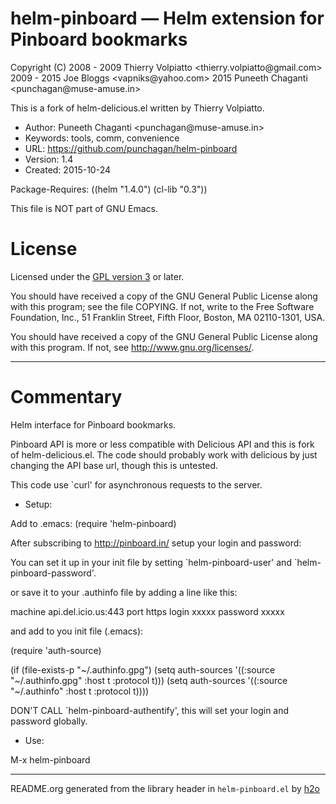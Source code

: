 * helm-pinboard --- Helm extension for Pinboard bookmarks

Copyright (C) 2008 - 2009 Thierry Volpiatto <thierry.volpiatto@gmail.com>
              2009 - 2015 Joe Bloggs <vapniks@yahoo.com>
              2015 Puneeth Chaganti <punchagan@muse-amuse.in>

This is a fork of helm-delicious.el written by Thierry Volpiatto.

  - Author: Puneeth Chaganti <punchagan@muse-amuse.in>
  - Keywords: tools, comm, convenience
  - URL: https://github.com/punchagan/helm-pinboard
  - Version: 1.4
  - Created: 2015-10-24
Package-Requires: ((helm "1.4.0") (cl-lib "0.3"))

This file is NOT part of GNU Emacs.

* License

Licensed under the [[http://www.gnu.org/licenses/][GPL version 3]] or later.

You should have received a copy of the GNU General Public License
along with this program; see the file COPYING.  If not, write to
the Free Software Foundation, Inc., 51 Franklin Street, Fifth
Floor, Boston, MA 02110-1301, USA.

You should have received a copy of the GNU General Public License
along with this program.  If not, see <http://www.gnu.org/licenses/>.

-----

* Commentary

Helm interface for Pinboard bookmarks.

Pinboard API is more or less compatible with Delicious API and this is fork
of helm-delicious.el. The code should probably work with delicious by just
changing the API base url, though this is untested.

This code use `curl' for asynchronous requests to the server.

  - Setup:

Add to .emacs:
(require 'helm-pinboard)

After subscribing to http://pinboard.in/ setup your login and password:

You can set it up in your init file by setting `helm-pinboard-user' and
`helm-pinboard-password'.

or save it to your .authinfo file by adding a line like this:

machine api.del.icio.us:443 port https login xxxxx password xxxxx

and add to you init file (.emacs):

(require 'auth-source)

(if (file-exists-p "~/.authinfo.gpg")
    (setq auth-sources '((:source "~/.authinfo.gpg" :host t :protocol t)))
    (setq auth-sources '((:source "~/.authinfo" :host t :protocol t))))

DON'T CALL `helm-pinboard-authentify', this will set your login and password
globally.

  - Use:

M-x helm-pinboard
-----



README.org generated from the library header in ~helm-pinboard.el~ by [[https://github.com/punchagan/h2o][h2o]]
